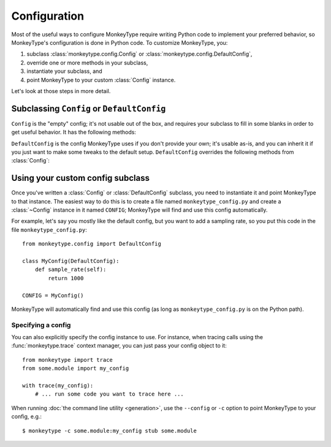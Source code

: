 .. module:: monkeytype.config

Configuration
-------------

Most of the useful ways to configure MonkeyType require writing Python code to
implement your preferred behavior, so MonkeyType's configuration is done in
Python code. To customize MonkeyType, you:

1. subclass :class:`monkeytype.config.Config` or :class:`monkeytype.config.DefaultConfig`,
2. override one or more methods in your subclass,
3. instantiate your subclass, and
4. point MonkeyType to your custom :class:`Config` instance.

Let's look at those steps in more detail.

Subclassing ``Config`` or ``DefaultConfig``
~~~~~~~~~~~~~~~~~~~~~~~~~~~~~~~~~~~~~~~~~~~

.. class:: Config()

  ``Config`` is the "empty" config; it's not usable out of the box, and requires
  your subclass to fill in some blanks in order to get useful behavior. It has
  the following methods:

  .. method:: trace_store() -> CallTraceStore

    Return the :class:`~monkeytype.db.base.CallTraceStore` subclass you want to
    use to store your call traces.

    This is the one method you must override if you subclass the empty
    ``Config``.

  .. method:: trace_logger() -> CallTraceLogger

    Return the :class:`~monkeytype.tracing.CallTraceLogger` subclass you want
    to use to log your call traces.

    If you don't override, this returns an instance of
    :class:`~monkeytype.db.base.CallTraceStoreLogger` initialized with your
    :meth:`trace_store`.

  .. method:: code_filter() -> CodeFilter

    Return the :ref:`code filter <codefilters>` that categorizes traced
    functions into ones you are interested in (so their traces should be
    stored) and ones you aren't (their traces will be ignored).

    If you don't override, returns ``None``, meaning all traces will be stored.
    This will probably include a lot of standard-library and third-party
    functions!

  .. method:: sample_rate() -> int

    Return the integer sampling rate for your logged call traces. If you return
    an integer N from this method, 1/N function calls will be traced and
    logged.

    If you don't override, returns ``None``, which disables sampling; all
    function calls will be traced and logged.

  .. method:: type_rewriter() -> TypeRewriter

    Return the :class:`~monkeytype.typing.TypeRewriter` which will be applied
    to all your types when stubs are generated.

    If you don't override, returns :class:`~monkeytype.typing.NoOpRewriter`,
    which doesn't rewrite any types.

  .. method:: query_limit() -> int

    The maximum number of call traces to query from the trace store when
    generating stubs. If you have recorded a lot of traces, increasing this
    limit may improve stub accuracy, at the cost of slower stub generation.

    On the other hand, if some of your recorded traces are out of date because
    the code has changed, and you haven't purged your trace store, increasing
    this limit could make stubs worse by including more outdated traces.

    Defaults to 2000.

  .. method:: include_unparsable_defaults() -> bool

    In order to output complete and correct stubs, MonkeyType imports your code
    and inspects function signatures via the ``inspect`` standard library
    module, and then turns this introspected signature back into a code string
    when generating a stub.

    Some function arguments may have complex default values whose ``repr()`` is
    not a valid Python expression. These cannot round-trip successfully through
    the introspection process, since importing your code does not give
    MonkeyType access to the original expression for the default value, as a
    string of Python code.

    By default MonkeyType will simply exclude such functions from stub file
    output, in order to ensure a valid stub file. Return ``True`` from this
    config method to instead include these functions, invalid syntax and all;
    you'll have to manually fix them up before the stub file will be usable.

    Defaults to ``False``.

  .. method:: cli_context(command: str) -> Iterator[None]

    A context manager which wraps the execution of the CLI command.

    MonkeyType has to import your code in order to generate stubs for it. In
    some cases, like if you're using Django, setup is required before your code
    can be imported. Use this method to define the necessary setup or teardown
    for your codebase.

    This method must return a `context manager`_ instance. In most cases, the
    simplest way to do this will be with the `contextlib.contextmanager`_
    decorator. For example, if you run MonkeyType against a Django codebase,
    you can setup Django before the command runs::

      @contextmanager
      def cli_context(self, command: str) -> Iterator[None]:
          import django
          django.setup()
          yield

    ``command`` is the name of the command passed to the monkeytype cli:
    ``'run'``, ``'apply'``, etc.

    The default implementation of this method returns a no-op context manager.

    .. _context manager: https://docs.python.org/3/reference/datamodel.html#with-statement-context-managers
    .. _contextlib.contextmanager: https://docs.python.org/3/library/contextlib.html#contextlib.contextmanager

.. class:: DefaultConfig()

  ``DefaultConfig`` is the config MonkeyType uses if you don't provide your own;
  it's usable as-is, and you can inherit it if you just want to make some tweaks
  to the default setup. ``DefaultConfig`` overrides the following methods from
  :class:`Config`:

  .. method:: trace_store() -> SQLiteStore

    Returns an instance of :class:`~monkeytype.db.sqlite.SQLiteStore`, which
    stores call traces in a local SQLite database, by default in the file
    ``monkeytype.sqlite3`` in the current directory. You can override the path
    to the SQLite database by setting the ``MT_DB_PATH`` environment variable.

  .. method:: code_filter() -> CodeFilter

    If an environment variable ``MONKEYTYPE_TRACE_MODULES`` is defined with one
    or more comma separated package and/or module names, returns a predicate
    function that traces only modules defined in this variable. Otherwise a
    predicate function that excludes code in the Python standard library and
    installed site-packages from call trace logging will be returned.

  .. method:: type_rewriter() -> ChainedRewriter

    Returns an instance of :class:`~monkeytype.typing.ChainedRewriter`
    initialized with the :class:`~monkeytype.typing.RemoveEmptyContainers`,
    :class:`~monkeytype.typing.RewriteConfigDict`, and
    :class:`~monkeytype.typing.RewriteLargeUnion` type rewriters.

Using your custom config subclass
~~~~~~~~~~~~~~~~~~~~~~~~~~~~~~~~~

Once you've written a :class:`Config` or :class:`DefaultConfig` subclass, you
need to instantiate it and point MonkeyType to that instance. The easiest way to
do this is to create a file named ``monkeytype_config.py`` and create a
:class:`~Config` instance in it named ``CONFIG``; MonkeyType will find and use
this config automatically.

For example, let's say you mostly like the default config, but you want to add a
sampling rate, so you put this code in the file ``monkeytype_config.py``::

  from monkeytype.config import DefaultConfig

  class MyConfig(DefaultConfig):
      def sample_rate(self):
          return 1000

  CONFIG = MyConfig()

MonkeyType will automatically find and use this config (as long as
``monkeytype_config.py`` is on the Python path).

Specifying a config
'''''''''''''''''''

You can also explicitly specify the config instance to use. For instance, when
tracing calls using the :func:`monkeytype.trace` context manager, you can just
pass your config object to it::

  from monkeytype import trace
  from some.module import my_config

  with trace(my_config):
      # ... run some code you want to trace here ...

When running :doc:`the command line utility <generation>`, use the ``--config``
or ``-c`` option to point MonkeyType to your config, e.g.::

  $ monkeytype -c some.module:my_config stub some.module
